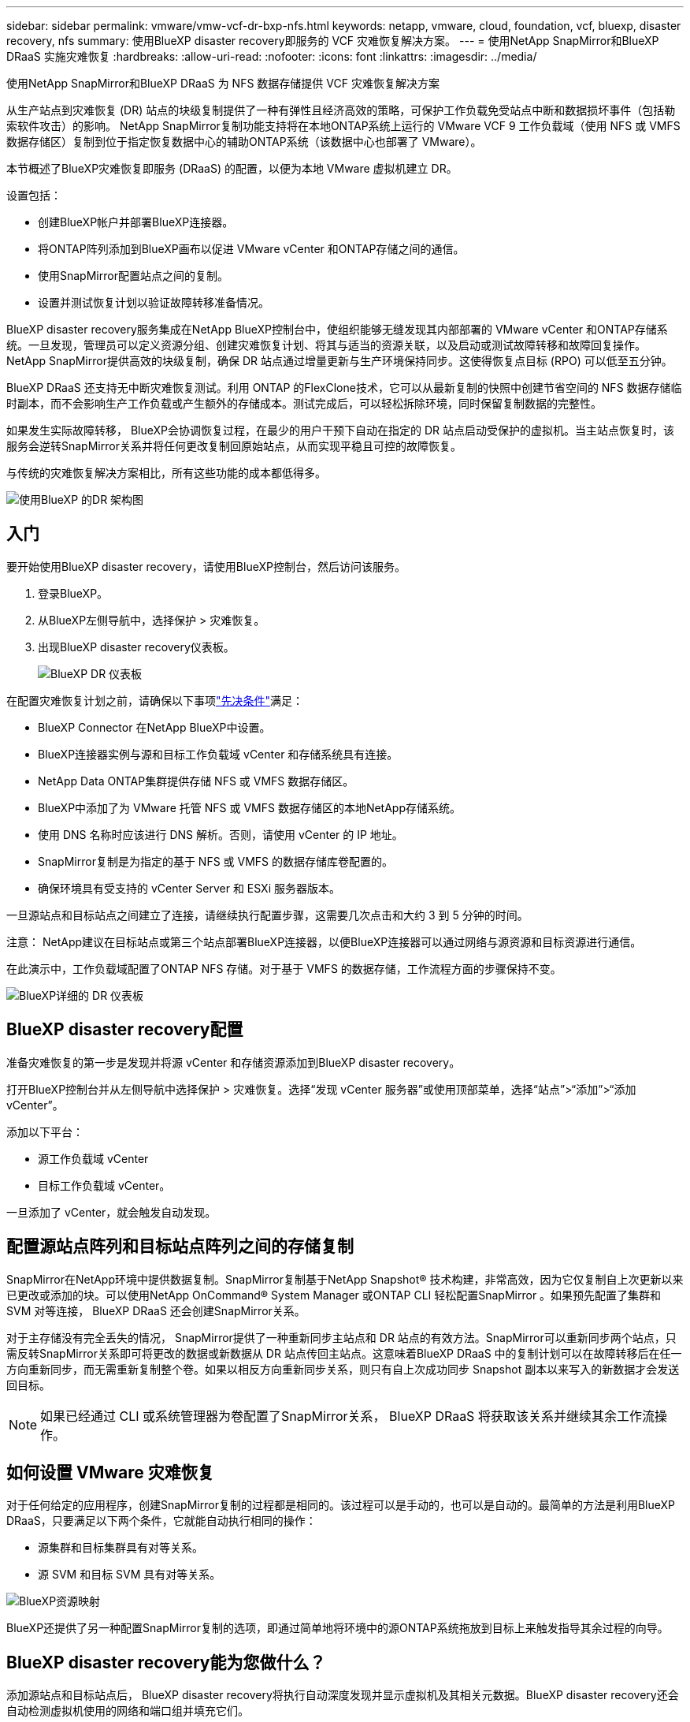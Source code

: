 ---
sidebar: sidebar 
permalink: vmware/vmw-vcf-dr-bxp-nfs.html 
keywords: netapp, vmware, cloud, foundation, vcf, bluexp, disaster recovery, nfs 
summary: 使用BlueXP disaster recovery即服务的 VCF 灾难恢复解决方案。 
---
= 使用NetApp SnapMirror和BlueXP DRaaS 实施灾难恢复
:hardbreaks:
:allow-uri-read: 
:nofooter: 
:icons: font
:linkattrs: 
:imagesdir: ../media/


[role="lead"]
使用NetApp SnapMirror和BlueXP DRaaS 为 NFS 数据存储提供 VCF 灾难恢复解决方案

从生产站点到灾难恢复 (DR) 站点的块级复制提供了一种有弹性且经济高效的策略，可保护工作负载免受站点中断和数据损坏事件（包括勒索软件攻击）的影响。  NetApp SnapMirror复制功能支持将在本地ONTAP系统上运行的 VMware VCF 9 工作负载域（使用 NFS 或 VMFS 数据存储区）复制到位于指定恢复数据中心的辅助ONTAP系统（该数据中心也部署了 VMware）。

本节概述了BlueXP灾难恢复即服务 (DRaaS) 的配置，以便为本地 VMware 虚拟机建立 DR。

设置包括：

* 创建BlueXP帐户并部署BlueXP连接器。
* 将ONTAP阵列添加到BlueXP画布以促进 VMware vCenter 和ONTAP存储之间的通信。
* 使用SnapMirror配置站点之间的复制。
* 设置并测试恢复计划以验证故障转移准备情况。


BlueXP disaster recovery服务集成在NetApp BlueXP控制台中，使组织能够无缝发现其内部部署的 VMware vCenter 和ONTAP存储系统。一旦发现，管理员可以定义资源分组、创建灾难恢复计划、将其与适当的资源关联，以及启动或测试故障转移和故障回复操作。 NetApp SnapMirror提供高效的块级复制，确保 DR 站点通过增量更新与生产环境保持同步。这使得恢复点目标 (RPO) 可以低至五分钟。

BlueXP DRaaS 还支持无中断灾难恢复测试。利用 ONTAP 的FlexClone技术，它可以从最新复制的快照中创建节省空间的 NFS 数据存储临时副本，而不会影响生产工作负载或产生额外的存储成本。测试完成后，可以轻松拆除环境，同时保留复制数据的完整性。

如果发生实际故障转移， BlueXP会协调恢复过程，在最少的用户干预下自动在指定的 DR 站点启动受保护的虚拟机。当主站点恢复时，该服务会逆转SnapMirror关系并将任何更改复制回原始站点，从而实现平稳且可控的故障恢复。

与传统的灾难恢复解决方案相比，所有这些功能的成本都低得多。

image::vmw-vcf-dr-bxp-nfs-001.png[使用BlueXP 的DR 架构图]



== 入门

要开始使用BlueXP disaster recovery，请使用BlueXP控制台，然后访问该服务。

. 登录BlueXP。
. 从BlueXP左侧导航中，选择保护 > 灾难恢复。
. 出现BlueXP disaster recovery仪表板。
+
image::vmw-vcf-dr-bxp-nfs-002.png[BlueXP DR 仪表板]



在配置灾难恢复计划之前，请确保以下事项link:https://docs.netapp.com/us-en/bluexp-disaster-recovery/get-started/dr-prerequisites.html["先决条件"]满足：

* BlueXP Connector 在NetApp BlueXP中设置。
* BlueXP连接器实例与源和目标工作负载域 vCenter 和存储系统具有连接。
* NetApp Data ONTAP集群提供存储 NFS 或 VMFS 数据存储区。
* BlueXP中添加了为 VMware 托管 NFS 或 VMFS 数据存储区的本地NetApp存储系统。
* 使用 DNS 名称时应该进行 DNS 解析。否则，请使用 vCenter 的 IP 地址。
* SnapMirror复制是为指定的基于 NFS 或 VMFS 的数据存储库卷配置的。
* 确保环境具有受支持的 vCenter Server 和 ESXi 服务器版本。


一旦源站点和目标站点之间建立了连接，请继续执行配置步骤，这需要几次点击和大约 3 到 5 分钟的时间。

注意： NetApp建议在目标站点或第三个站点部署BlueXP连接器，以便BlueXP连接器可以通过网络与源资源和目标资源进行通信。

在此演示中，工作负载域配置了ONTAP NFS 存储。对于基于 VMFS 的数据存储，工作流程方面的步骤保持不变。

image::vmw-vcf-dr-bxp-nfs-003.png[BlueXP详细的 DR 仪表板]



== BlueXP disaster recovery配置

准备灾难恢复的第一步是发现并将源 vCenter 和存储资源添加到BlueXP disaster recovery。

打开BlueXP控制台并从左侧导航中选择保护 > 灾难恢复。选择“发现 vCenter 服务器”或使用顶部菜单，选择“站点”>“添加”>“添加 vCenter”。

添加以下平台：

* 源工作负载域 vCenter
* 目标工作负载域 vCenter。


一旦添加了 vCenter，就会触发自动发现。



== 配置源站点阵列和目标站点阵列之间的存储复制

SnapMirror在NetApp环境中提供数据复制。SnapMirror复制基于NetApp Snapshot® 技术构建，非常高效，因为它仅复制自上次更新以来已更改或添加的块。可以使用NetApp OnCommand® System Manager 或ONTAP CLI 轻松配置SnapMirror 。如果预先配置了集群和 SVM 对等连接， BlueXP DRaaS 还会创建SnapMirror关系。

对于主存储没有完全丢失的情况， SnapMirror提供了一种重新同步主站点和 DR 站点的有效方法。SnapMirror可以重新同步两个站点，只需反转SnapMirror关系即可将更改的数据或新数据从 DR 站点传回主站点。这意味着BlueXP DRaaS 中的复制计划可以在故障转移后在任一方向重新同步，而无需重新复制整个卷。如果以相反方向重新同步关系，则只有自上次成功同步 Snapshot 副本以来写入的新数据才会发送回目标。


NOTE: 如果已经通过 CLI 或系统管理器为卷配置了SnapMirror关系， BlueXP DRaaS 将获取该关系并继续其余工作流操作。



== 如何设置 VMware 灾难恢复

对于任何给定的应用程序，创建SnapMirror复制的过程都是相同的。该过程可以是手动的，也可以是自动的。最简单的方法是利用BlueXP DRaaS，只要满足以下两个条件，它就能自动执行相同的操作：

* 源集群和目标集群具有对等关系。
* 源 SVM 和目标 SVM 具有对等关系。


image::vmw-vcf-dr-bxp-nfs-004.png[BlueXP资源映射]

BlueXP还提供了另一种配置SnapMirror复制的选项，即通过简单地将环境中的源ONTAP系统拖放到目标上来触发指导其余过程的向导。



== BlueXP disaster recovery能为您做什么？

添加源站点和目标站点后， BlueXP disaster recovery将执行自动深度发现并显示虚拟机及其相关元数据。BlueXP disaster recovery还会自动检测虚拟机使用的网络和端口组并填充它们。

image::vmw-vcf-dr-bxp-nfs-005.png[BlueXP网站]

添加站点后，通过从下拉菜单中选择源和目标 vCenter 平台来配置复制计划，并选择要包含在计划中的资源组，以及应用程序如何恢复和启动的分组以及集群和网络的映射。要定义恢复计划，请导航到“*复制计划*”选项卡并单击“*添加计划*”。

在此步骤中，可以将虚拟机分组到资源组中。BlueXP disaster recovery资源组允许您将一组依赖的虚拟机分组为逻辑组，这些逻辑组包含可在恢复时执行的启动顺序和启动延迟。还可以使用资源组选项卡创建资源组。

首先，选择源 vCenter，然后选择目标 vCenter。

image::vmw-vcf-dr-bxp-nfs-006.png[BlueXP目标 vCenter]

下一步是选择现有的资源组。如果没有创建资源组，则向导将帮助根据恢复目标对所需的虚拟机进行分组（基本上创建功能资源组）。这也有助于定义如何恢复应用程序虚拟机的操作顺序。

image::vmw-vcf-dr-bxp-nfs-007.png[BlueXP选择要保护的虚拟机]


NOTE: 资源组允许使用拖放功能设置启动顺序。它可用于轻松修改恢复过程中虚拟机的启动顺序。

一旦通过复制计划创建了资源组，下一步就是选择蓝图或映射，以便在发生灾难时恢复虚拟机和应用程序。在此步骤中，指定源环境中的资源如何映射到目标。这包括计算资源、虚拟网络、IP 定制、前脚本和后脚本、启动延迟、应用程序一致性等。有关详细信息，请参阅link:https://docs.netapp.com/us-en/bluexp-disaster-recovery/use/drplan-create.html#map-source-resources-to-the-target["创建复制计划"]。如先决条件中所述，可以预先配置SnapMirror复制，或者 DRaaS 可以使用在创建复制计划期间指定的 RPO 和保留计数来配置它。

注意：默认情况下，测试和故障转移操作使用相同的映射参数。要为测试环境设置不同的映射，请取消选中“对故障转移和测试映射使用相同的映射”复选框，然后选择测试映射选项。资源映射完成后，单击下一步。

image::vmw-vcf-dr-bxp-nfs-008.png[BlueXP资源映射]

完成后，检查创建的映射，然后单击添加计划。

image::vmw-vcf-dr-bxp-nfs-009.png[BlueXP资源映射审查]


NOTE: 复制计划中可以包含来自不同卷和 SVM 的虚拟机。根据 VM 的放置位置（位于同一卷上、同一 SVM 内的单独卷上、不同 SVM 上的单独卷上）， BlueXP disaster recovery会创建一致性组快照。

image::vmw-vcf-dr-bxp-nfs-010.png[BlueXP replication计划]

一旦创建计划，就会触发一系列验证，并根据选择配置SnapMirror复制和计划。

image::vmw-vcf-dr-bxp-nfs-011.png[BlueXP作业监控]

BlueXP DRaaS 包含以下工作流程：

* 测试故障转移（包括定期自动模拟）
* 清理故障转移测试
* 故障转移：
+
** 计划迁移（扩展一次性故障转移的用例）
** 灾难恢复


* 故障回复


image::vmw-vcf-dr-bxp-nfs-012.png[BlueXP replication计划操作]



== 测试故障转移

BlueXP DRaaS 中的测试故障转移是一种操作程序，允许 VMware 管理员在不中断生产环境的情况下全面验证其恢复计划。

image::vmw-vcf-dr-bxp-nfs-013.png[BlueXP replication计划测试故障转移]

BlueXP DRaaS 结合了在测试故障转移操作中选择快照作为可选功能的能力。此功能允许 VMware 管理员验证环境中最近所做的任何更改是否都复制到目标站点，从而在测试期间出现。这些变化包括对 VM 客户操作系统的补丁。

image::vmw-vcf-dr-bxp-nfs-014.png[BlueXP replication计划测试故障转移确认]

当 VMware 管理员运行测试故障转移操作时， BlueXP DRaaS 会自动执行以下任务：

* 触发SnapMirror关系，使用生产站点上所做的任何最新更改来更新目标站点上的存储。
* 在 DR 存储阵列上创建FlexVol卷的NetApp FlexClone卷。
* 将FlexClone卷中的数据存储库连接到 DR 站点的 ESXi 主机。
* 将虚拟机网络适配器连接到映射期间指定的测试网络。
* 按照 DR 站点的网络定义重新配置 VM 客户操作系统网络设置。
* 执行复制计划中存储的任何自定义命令。
* 按照复制计划中定义的顺序启动虚拟机。


image::vmw-vcf-dr-bxp-nfs-015.png[BlueXP replication计划测试故障转移结果]



== 清理故障转移测试操作

清理故障转移测试操作在复制计划测试完成并且 VMware 管理员响应清理提示后发生。

image::vmw-vcf-dr-bxp-nfs-016.png[BlueXP replication计划测试故障转移清理]

此操作将虚拟机 (VM) 和复制计划的状态重置为就绪状态。当 VMware 管理员执行恢复操作时， BlueXP DRaaS 完成以下过程：

. 它关闭用于测试的FlexClone副本中的每个恢复的虚拟机。
. 它会删除在测试期间用于呈现恢复的虚拟机的 FlexClone卷。




== 计划迁移和故障转移

BlueXP DRaaS 有两种执行实际故障转移的方法：计划迁移和故障转移。第一种方法，计划迁移，将虚拟机关闭和存储复制同步纳入到恢复或有效地将虚拟机移动到目标站点的过程中。计划迁移需要访问源站点。第二种方法，故障转移，是计划内/非计划内故障转移，其中虚拟机从上次能够完成的存储复制间隔在目标站点恢复。根据解决方案中设计的 RPO，在 DR 场景中可能会出现一定量的数据丢失。

image::vmw-vcf-dr-bxp-nfs-017.png[BlueXP replication计划故障转移操作]

image::vmw-vcf-dr-bxp-nfs-018.png[BlueXP replication计划故障转移操作确认]

当 VMware 管理员执行故障转移操作时， BlueXP DRaaS 会自动执行以下任务：

* 中断并故障转移NetApp SnapMirror关系。
* 将复制的数据存储连接到 DR 站点的 ESXi 主机。
* 将 VM 网络适配器连接到适当的目标站点网络。
* 按照目标站点的网络定义重新配置 VM 客户操作系统网络设置。
* 执行复制计划中存储的任何自定义命令（如果有）。
* 按照复制计划中定义的顺序启动虚拟机。


image::vmw-vcf-dr-bxp-nfs-019.png[vSphere Client - 虚拟机已启动]



== 故障回复

故障回复是一种可选过程，可在恢复后恢复源站点和目标站点的原始配置。

image::vmw-vcf-dr-bxp-nfs-020.png[BlueXP replication计划故障回复操作]

当 VMware 管理员准备将服务恢复到原始源站点时，他们可以配置并运行故障回复程序。


NOTE: BlueXP DRaaS 在反转复制方向之前将任何更改复制（重新同步）回原始源虚拟机。

此过程从已完成故障转移到目标的关系开始，并涉及以下步骤：

* 关闭并取消注册虚拟机，并卸载目标站点上的卷。
+
image::vmw-vcf-dr-bxp-nfs-021.png[vSphere Client - 最近任务]

* 打破原始源上的SnapMirror关系，使其变为读/写。
* 重新同步SnapMirror关系以逆转复制。
* 在源上安装卷，启动并注册源虚拟机。
+
image::vmw-vcf-dr-bxp-nfs-022.png[vSphere Client - 虚拟机已启动]



有关访问和配置BlueXP DRaaS 的更多详细信息，请参阅link:https://docs.netapp.com/us-en/bluexp-disaster-recovery/get-started/dr-intro.html["了解适用于 VMware 的BlueXP灾难恢复"]。



== 监控和仪表板

从BlueXP或ONTAP CLI，您可以监控相应数据存储卷的复制健康状态，并且可以通过作业监控跟踪故障转移或测试故障转移的状态。

image::vmw-vcf-dr-bxp-nfs-023.png[BlueXP作业监控]


NOTE: 如果某项工作当前正在进行或排队，而您希望停止它，则可以选择取消它。

使用BlueXP disaster recovery仪表板，可以自信地评估灾难恢复站点和复制计划的状态。这使管理员能够快速识别健康、断开连接或降级的站点和计划。

image::vmw-vcf-dr-bxp-nfs-024.png[BlueXP更新了 dr deashboard]

这为处理量身定制的灾难恢复计划提供了强大的解决方案。当发生灾难并决定激活 DR 站点时，可以按计划进行故障转移或单击按钮进行故障转移。
